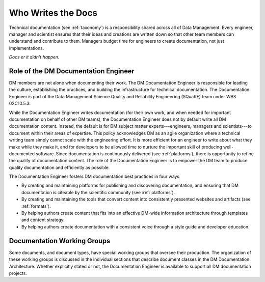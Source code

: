 .. _people:

Who Writes the Docs
===================

Technical documentation (see :ref:`taxonomy`) is a responsibility shared across all of Data Management.
Every engineer, manager and scientist ensures that their ideas and creations are written down so that other team members can understand and contribute to them.
Managers budget time for engineers to create documentation, not just implementations.

*Docs or it didn’t happen.*

.. credit: Eric Holscher

.. _doceng:

Role of the DM Documentation Engineer
-------------------------------------

DM members are not alone when documenting their work.
The DM Documentation Engineer is responsible for leading the culture, establishing the practices, and building the infrastructure for technical documentation.
The Documentation Engineer is part of the Data Management Science Quality and Reliability Engineering (SQuaRE) team under WBS 02C10.5.3.

While the Documentation Engineer writes documentation (for their own work, and when needed for important documentation on behalf of other DM teams), the Documentation Engineer does not by default write all DM documentation content.
Instead, the default is for DM subject matter experts---engineers, managers and scientists---to document within their areas of expertise.
This policy acknowledges DM as an agile organization where a technical writing team simply cannot scale with the engineering effort.
It is more efficient for an engineer to write about what they make while they make it, and for developers to be allowed time to nurture the important skill of producing well-documented software.
Since documentation is continuously delivered (see :ref:`platforms`), there is opportunity to refine the quality of documentation content.
The role of the Documentation Engineer is to empower the DM team to produce quality documentation and efficiently as possible.

The Documentation Engineer fosters DM documentation best practices in four ways:

- By creating and maintaining platforms for publishing and discovering documentation, and ensuring that DM documentation is citeable by the scientific community  (see :ref:`platforms`).
- By creating and maintaining the tools that convert content into consistently presented websites and artifacts (see :ref:`formats`).
- By helping authors create content that fits into an effective DM-wide information architecture through templates and content strategy.
- By helping authors create documentation with a consistent voice through a style guide and developer education.

Documentation Working Groups
----------------------------

Some documents, and document types, have special working groups that oversee their production.
The organization of these working groups is discussed in the individual sections that describe document classes in the DM Documentation Architecture.
Whether explicitly stated or not, the Documentation Engineer is available to support all DM documentation projects. 
